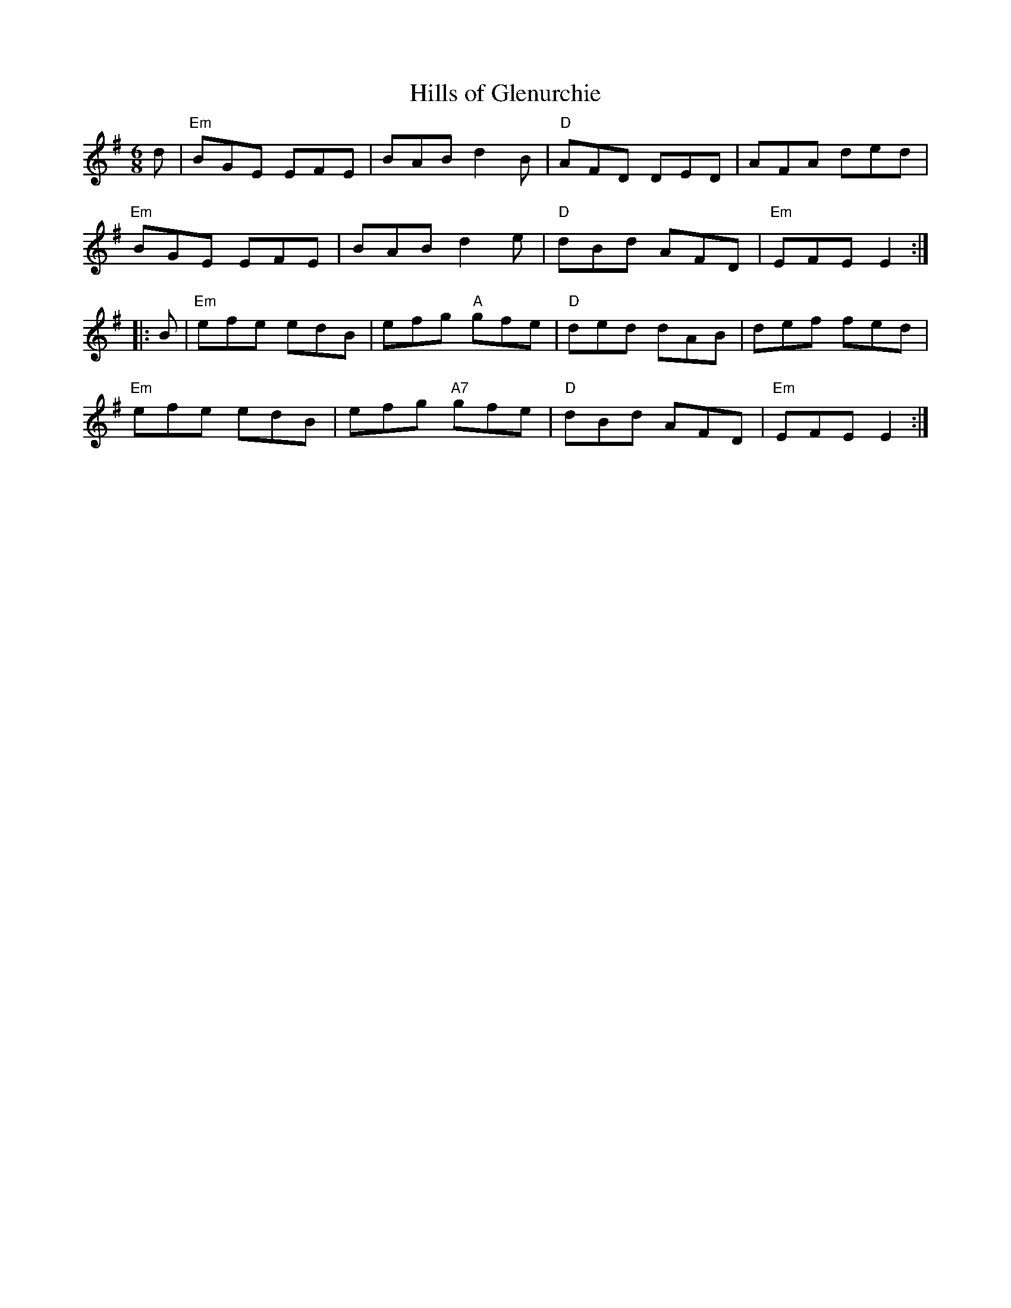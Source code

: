 X:1
T: Hills of Glenurchie
I:
%%musicspace	0.0cm
M: 6/8
R: jig
K: Em
d| "Em"BGE EFE| BAB d2B| "D"AFD DED| AFA ded|
   "Em"BGE EFE| BAB d2e| "D"dBd AFD| "Em"EFE E2:|
|:B| "Em"efe edB| efg "A"gfe| "D"ded dAB| def fed|
   "Em"efe edB| efg "A7"gfe| "D"dBd AFD| "Em"EFE E2:|
%
